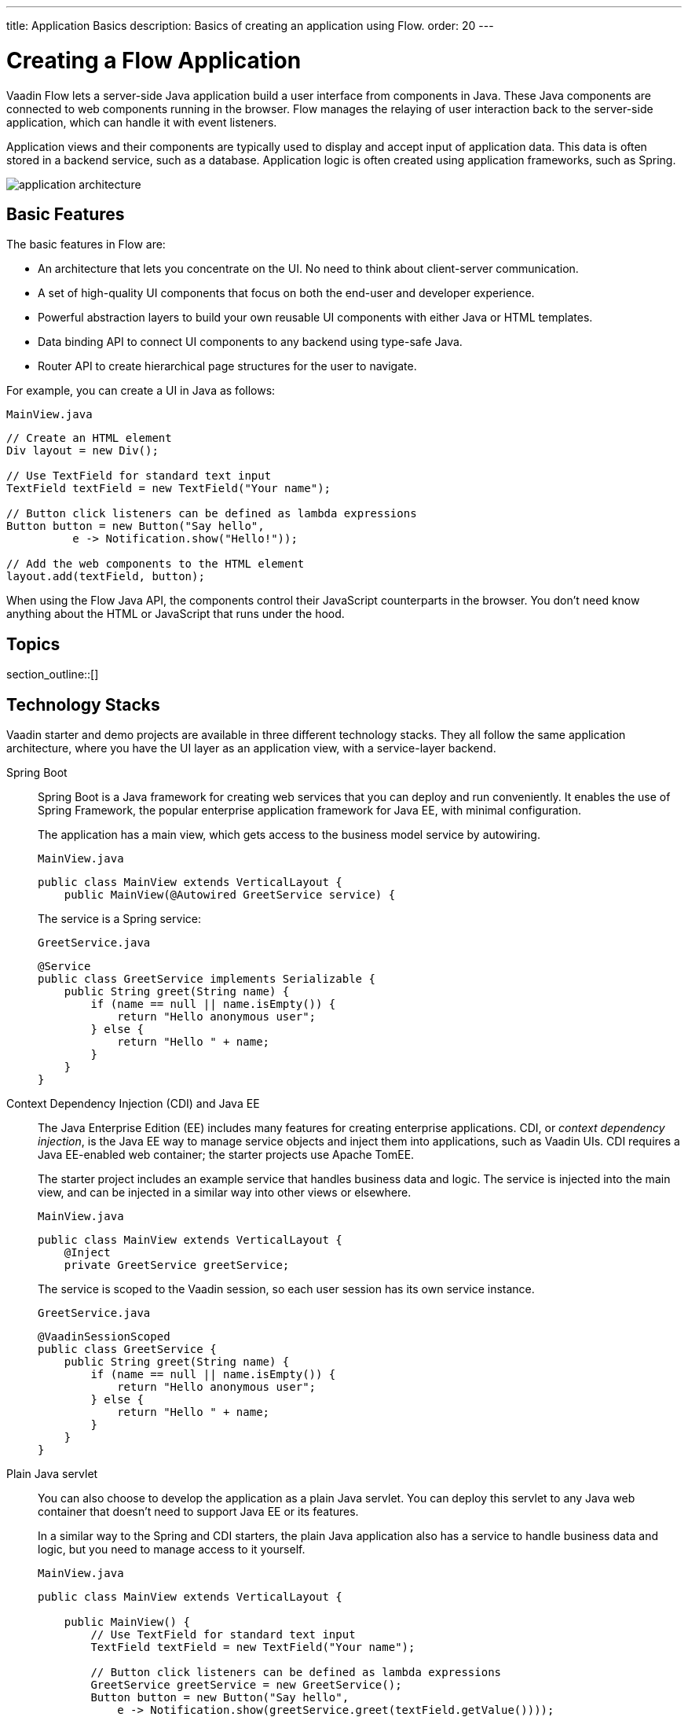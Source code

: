 ---
title: Application Basics
description: Basics of creating an application using Flow.
order: 20
---


[[application.overview]]
= Creating a Flow Application

Vaadin Flow lets a server-side Java application build a user interface from components in Java. These Java components are connected to web components running in the browser. Flow manages the relaying of user interaction back to the server-side application, which can handle it with event listeners.

Application views and their components are typically used to display and accept input of application data. This data is often stored in a backend service, such as a database.
Application logic is often created using application frameworks, such as Spring.

image::images/application-architecture.png[]

== Basic Features

The basic features in Flow are:

* An architecture that lets you concentrate on the UI.
No need to think about client-server communication.

* A set of high-quality UI components that focus on both the end-user and developer experience.

* Powerful abstraction layers to build your own reusable UI components with either Java or HTML templates.

* Data binding API to connect UI components to any backend using type-safe Java.

* Router API to create hierarchical page structures for the user to navigate.

For example, you can create a UI in Java as follows:

.`MainView.java`
[source,java]
----
// Create an HTML element
Div layout = new Div();

// Use TextField for standard text input
TextField textField = new TextField("Your name");

// Button click listeners can be defined as lambda expressions
Button button = new Button("Say hello",
          e -> Notification.show("Hello!"));

// Add the web components to the HTML element
layout.add(textField, button);
----

When using the Flow Java API, the components control their JavaScript counterparts in the browser.
You don't need know anything about the HTML or JavaScript that runs under the hood.


== Topics

section_outline::[]


== Technology Stacks

Vaadin starter and demo projects are available in three different technology stacks.
They all follow the same application architecture, where you have the UI layer as an application view, with a service-layer backend.

Spring Boot::
Spring Boot is a Java framework for creating web services that you can deploy and run conveniently.
It enables the use of Spring Framework, the popular enterprise application framework for Java EE, with minimal configuration.
+
The application has a main view, which gets access to the business model service by autowiring.
+
.`MainView.java`
[source,java]
----
public class MainView extends VerticalLayout {
    public MainView(@Autowired GreetService service) {
----
+
The service is a Spring service:
+
.`GreetService.java`
[source,java]
----
@Service
public class GreetService implements Serializable {
    public String greet(String name) {
        if (name == null || name.isEmpty()) {
            return "Hello anonymous user";
        } else {
            return "Hello " + name;
        }
    }
}
----

Context Dependency Injection (CDI) and Java EE::
The Java Enterprise Edition (EE) includes many features for creating enterprise applications.
CDI, or _context dependency injection_, is the Java EE way to manage service objects and inject them into applications, such as Vaadin UIs.
CDI requires a Java EE-enabled web container; the starter projects use Apache TomEE.
+
The starter project includes an example service that handles business data and logic.
The service is injected into the main view, and can be injected in a similar way into other views or elsewhere.
+
[source,java]
.`MainView.java`
----
public class MainView extends VerticalLayout {
    @Inject
    private GreetService greetService;
----
+
The service is scoped to the Vaadin session, so each user session has its own service instance.
+
.`GreetService.java`
[source,java]
----
@VaadinSessionScoped
public class GreetService {
    public String greet(String name) {
        if (name == null || name.isEmpty()) {
            return "Hello anonymous user";
        } else {
            return "Hello " + name;
        }
    }
}
----

Plain Java servlet::
You can also choose to develop the application as a plain Java servlet.
You can deploy this servlet to any Java web container that doesn't need to support Java EE or its features.
+
In a similar way to the Spring and CDI starters, the plain Java application also has a service to handle business data and logic, but you need to manage access to it yourself.
+
.`MainView.java`
[source,java]
----
public class MainView extends VerticalLayout {

    public MainView() {
        // Use TextField for standard text input
        TextField textField = new TextField("Your name");

        // Button click listeners can be defined as lambda expressions
        GreetService greetService = new GreetService();
        Button button = new Button("Say hello",
            e -> Notification.show(greetService.greet(textField.getValue())));
----
+
In the plain Java servlet, the service is an ordinary object:
+
.`GreetService.java`
[source,java]
----
public class GreetService {
    public String greet(String name) {
        if (name == null || name.isEmpty()) {
            return "Hello anonymous user";
        } else {
            return "Hello " + name;
        }
    }
}
----

++++
<style>
[class^=PageHeader-module--descriptionContainer] {display: none;}
</style>
++++
